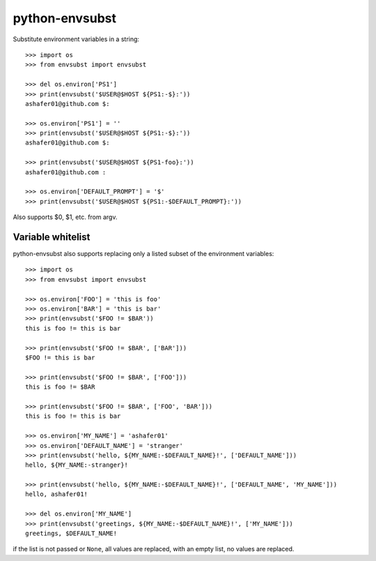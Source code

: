 python-envsubst
===============

Substitute environment variables in a string::

    >>> import os
    >>> from envsubst import envsubst
    
    >>> del os.environ['PS1']
    >>> print(envsubst('$USER@$HOST ${PS1:-$}:'))
    ashafer01@github.com $:
    
    >>> os.environ['PS1'] = ''
    >>> print(envsubst('$USER@$HOST ${PS1:-$}:'))
    ashafer01@github.com $:
    
    >>> print(envsubst('$USER@$HOST ${PS1-foo}:'))
    ashafer01@github.com :

    >>> os.environ['DEFAULT_PROMPT'] = '$'
    >>> print(envsubst('$USER@$HOST ${PS1:-$DEFAULT_PROMPT}:'))

Also supports $0, $1, etc. from argv.



Variable whitelist
------------------


python-envsubst also supports replacing only a listed subset of the environment variables::

    >>> import os
    >>> from envsubst import envsubst

    >>> os.environ['FOO'] = 'this is foo'
    >>> os.environ['BAR'] = 'this is bar'
    >>> print(envsubst('$FOO != $BAR'))
    this is foo != this is bar

    >>> print(envsubst('$FOO != $BAR', ['BAR']))
    $FOO != this is bar

    >>> print(envsubst('$FOO != $BAR', ['FOO']))
    this is foo != $BAR

    >>> print(envsubst('$FOO != $BAR', ['FOO', 'BAR']))
    this is foo != this is bar

    >>> os.environ['MY_NAME'] = 'ashafer01'
    >>> os.environ['DEFAULT_NAME'] = 'stranger'
    >>> print(envsubst('hello, ${MY_NAME:-$DEFAULT_NAME}!', ['DEFAULT_NAME']))
    hello, ${MY_NAME:-stranger}!

    >>> print(envsubst('hello, ${MY_NAME:-$DEFAULT_NAME}!', ['DEFAULT_NAME', 'MY_NAME']))
    hello, ashafer01!

    >>> del os.environ['MY_NAME']
    >>> print(envsubst('greetings, ${MY_NAME:-$DEFAULT_NAME}!', ['MY_NAME']))
    greetings, $DEFAULT_NAME!

if the list is not passed or ``None``, all values are replaced, with an empty list, no values are replaced.
